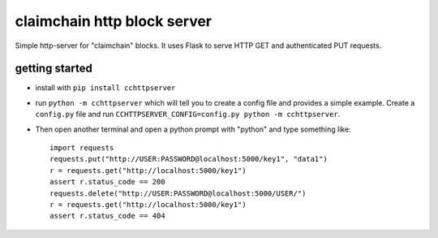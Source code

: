 claimchain http block server
============================

Simple http-server for "claimchain" blocks.  It uses Flask to serve HTTP GET and authenticated PUT requests.


getting started
---------------

- install with ``pip install cchttpserver``

- run ``python -m cchttpserver`` which will tell you to create
  a config file and provides a simple example. Create a ``config.py``
  file and run ``CCHTTPSERVER_CONFIG=config.py python -m cchttpserver``.

- Then open another terminal and open a python prompt with "python" and type something like::

    import requests
    requests.put("http://USER:PASSWORD@localhost:5000/key1", "data1")
    r = requests.get("http://localhost:5000/key1")
    assert r.status_code == 200
    requests.delete("http://USER:PASSWORD@localhost:5000/USER/")
    r = requests.get("http://localhost:5000/key1")
    assert r.status_code == 404


